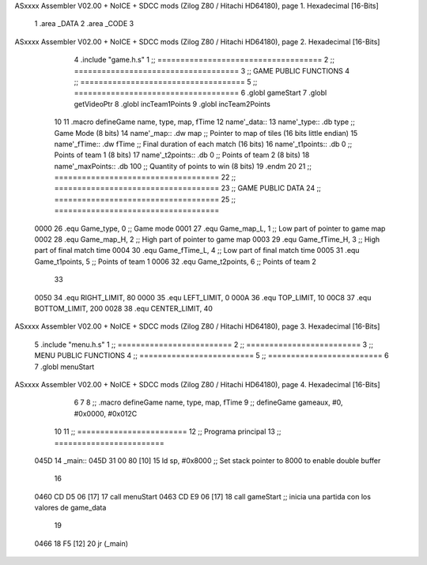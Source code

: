 ASxxxx Assembler V02.00 + NoICE + SDCC mods  (Zilog Z80 / Hitachi HD64180), page 1.
Hexadecimal [16-Bits]



                              1 .area _DATA
                              2 .area _CODE
                              3 
ASxxxx Assembler V02.00 + NoICE + SDCC mods  (Zilog Z80 / Hitachi HD64180), page 2.
Hexadecimal [16-Bits]



                              4 .include "game.h.s"
                              1 ;; ====================================
                              2 ;; ====================================
                              3 ;; GAME PUBLIC FUNCTIONS
                              4 ;; ====================================
                              5 ;; ====================================
                              6 .globl gameStart
                              7 .globl getVideoPtr
                              8 .globl incTeam1Points
                              9 .globl incTeam2Points
                             10 
                             11 .macro defineGame name, type, map, fTime
                             12 	name'_data::
                             13 		name'_type::		.db type	;; Game Mode			(8 bits)
                             14 		name'_map::		.dw map		;; Pointer to map of tiles	(16 bits little endian)
                             15 		name'_fTime::		.dw fTime	;; Final duration of each match	(16 bits)
                             16 		name'_t1points:: 	.db 0 		;; Points of team 1		(8 bits)
                             17 		name'_t2points:: 	.db 0 		;; Points of team 2		(8 bits)
                             18 		name'_maxPoints:: 	.db 100 	;; Quantity of points to win	(8 bits)
                             19 .endm
                             20 
                             21 ;; ====================================
                             22 ;; ====================================
                             23 ;; GAME PUBLIC DATA
                             24 ;; ====================================
                             25 ;; ====================================
                     0000    26 .equ Game_type, 	0	;; Game mode
                     0001    27 .equ Game_map_L, 	1	;; Low part of pointer to game map
                     0002    28 .equ Game_map_H, 	2	;; High part of pointer to game map
                     0003    29 .equ Game_fTime_H, 	3	;; High part of final match time
                     0004    30 .equ Game_fTime_L, 	4	;; Low part of final match time
                     0005    31 .equ Game_t1points, 	5	;; Points of team 1
                     0006    32 .equ Game_t2points, 	6	;; Points of team 2
                             33 
                     0050    34 .equ RIGHT_LIMIT,	80
                     0000    35 .equ LEFT_LIMIT,	0
                     000A    36 .equ TOP_LIMIT,	 	10
                     00C8    37 .equ BOTTOM_LIMIT,	200
                     0028    38 .equ CENTER_LIMIT,	40
ASxxxx Assembler V02.00 + NoICE + SDCC mods  (Zilog Z80 / Hitachi HD64180), page 3.
Hexadecimal [16-Bits]



                              5 .include "menu.h.s"
                              1 ;; =========================
                              2 ;; =========================
                              3 ;; MENU PUBLIC FUNCTIONS
                              4 ;; =========================
                              5 ;; =========================
                              6 
                              7 .globl menuStart
ASxxxx Assembler V02.00 + NoICE + SDCC mods  (Zilog Z80 / Hitachi HD64180), page 4.
Hexadecimal [16-Bits]



                              6 
                              7 
                              8 ;; .macro defineGame name, type, map, fTime
                              9 ;; defineGame gameaux, #0, #0x0000, #0x012C
                             10 
                             11 ;; ========================
                             12 ;; Programa principal
                             13 ;; ========================
   045D                      14 _main::
   045D 31 00 80      [10]   15 	ld 	sp, #0x8000 			;; Set stack pointer to 8000 to enable double buffer
                             16 
   0460 CD D5 06      [17]   17 	call menuStart
   0463 CD E9 06      [17]   18 	call gameStart		;; inicia una partida con los valores de game_data
                             19 
   0466 18 F5         [12]   20 	jr (_main)
